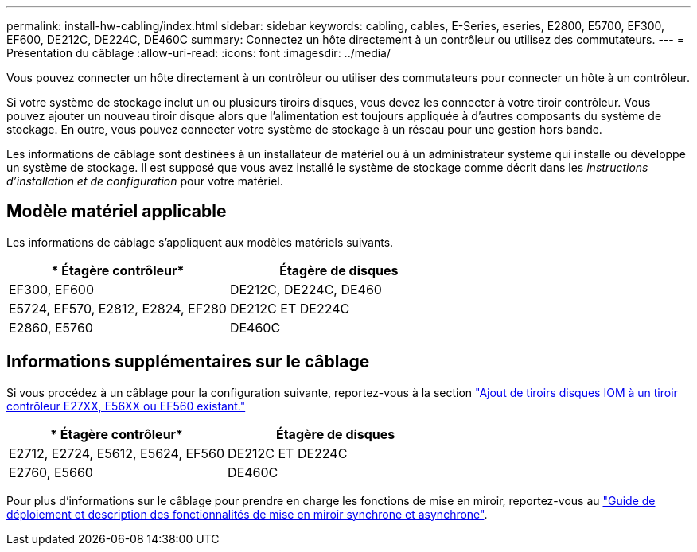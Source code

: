 ---
permalink: install-hw-cabling/index.html 
sidebar: sidebar 
keywords: cabling, cables, E-Series, eseries, E2800, E5700, EF300, EF600, DE212C, DE224C, DE460C 
summary: Connectez un hôte directement à un contrôleur ou utilisez des commutateurs. 
---
= Présentation du câblage
:allow-uri-read: 
:icons: font
:imagesdir: ../media/


[role="lead"]
Vous pouvez connecter un hôte directement à un contrôleur ou utiliser des commutateurs pour connecter un hôte à un contrôleur.

Si votre système de stockage inclut un ou plusieurs tiroirs disques, vous devez les connecter à votre tiroir contrôleur. Vous pouvez ajouter un nouveau tiroir disque alors que l'alimentation est toujours appliquée à d'autres composants du système de stockage. En outre, vous pouvez connecter votre système de stockage à un réseau pour une gestion hors bande.

Les informations de câblage sont destinées à un installateur de matériel ou à un administrateur système qui installe ou développe un système de stockage. Il est supposé que vous avez installé le système de stockage comme décrit dans les _instructions d'installation et de configuration_ pour votre matériel.



== Modèle matériel applicable

Les informations de câblage s'appliquent aux modèles matériels suivants.

|===
| * Étagère contrôleur* | *Étagère de disques* 


 a| 
EF300, EF600
 a| 
DE212C, DE224C, DE460



 a| 
E5724, EF570, E2812, E2824, EF280
 a| 
DE212C ET DE224C



 a| 
E2860, E5760
 a| 
DE460C

|===


== Informations supplémentaires sur le câblage

Si vous procédez à un câblage pour la configuration suivante, reportez-vous à la section https://mysupport.netapp.com/ecm/ecm_download_file/ECMLP2859057["Ajout de tiroirs disques IOM à un tiroir contrôleur E27XX, E56XX ou EF560 existant."^]

|===
| * Étagère contrôleur* | *Étagère de disques* 


 a| 
E2712, E2724, E5612, E5624, EF560
 a| 
DE212C ET DE224C



 a| 
E2760, E5660
 a| 
DE460C

|===
Pour plus d'informations sur le câblage pour prendre en charge les fonctions de mise en miroir, reportez-vous au https://www.netapp.com/pdf.html?item=/media/17133-tr4656pdf.pdf["Guide de déploiement et description des fonctionnalités de mise en miroir synchrone et asynchrone"^].

